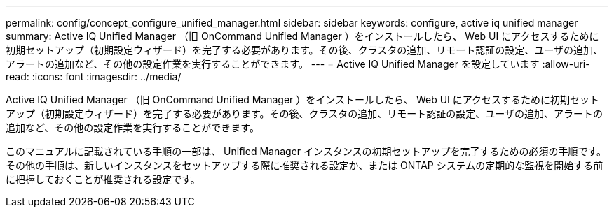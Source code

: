 ---
permalink: config/concept_configure_unified_manager.html 
sidebar: sidebar 
keywords: configure, active iq unified manager 
summary: Active IQ Unified Manager （旧 OnCommand Unified Manager ）をインストールしたら、 Web UI にアクセスするために初期セットアップ（初期設定ウィザード）を完了する必要があります。その後、クラスタの追加、リモート認証の設定、ユーザの追加、アラートの追加など、その他の設定作業を実行することができます。 
---
= Active IQ Unified Manager を設定しています
:allow-uri-read: 
:icons: font
:imagesdir: ../media/


[role="lead"]
Active IQ Unified Manager （旧 OnCommand Unified Manager ）をインストールしたら、 Web UI にアクセスするために初期セットアップ（初期設定ウィザード）を完了する必要があります。その後、クラスタの追加、リモート認証の設定、ユーザの追加、アラートの追加など、その他の設定作業を実行することができます。

このマニュアルに記載されている手順の一部は、 Unified Manager インスタンスの初期セットアップを完了するための必須の手順です。その他の手順は、新しいインスタンスをセットアップする際に推奨される設定か、または ONTAP システムの定期的な監視を開始する前に把握しておくことが推奨される設定です。
